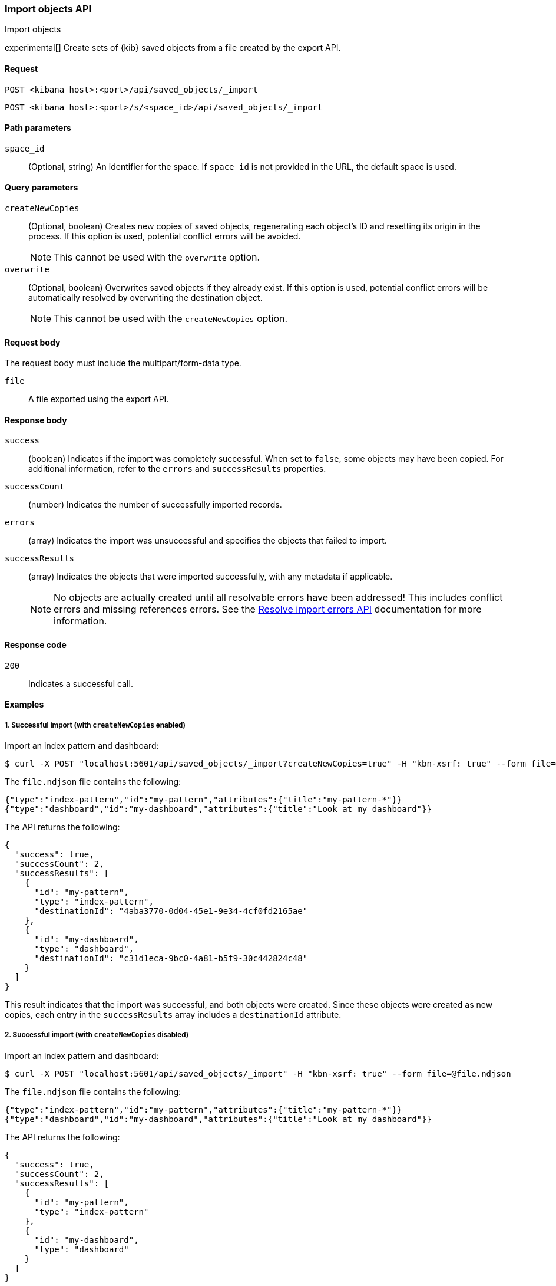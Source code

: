 [[saved-objects-api-import]]
=== Import objects API
++++
<titleabbrev>Import objects</titleabbrev>
++++

experimental[] Create sets of {kib} saved objects from a file created by the export API.

[[saved-objects-api-import-request]]
==== Request

`POST <kibana host>:<port>/api/saved_objects/_import`

`POST <kibana host>:<port>/s/<space_id>/api/saved_objects/_import`

[[saved-objects-api-import-path-params]]
==== Path parameters

`space_id`::
  (Optional, string) An identifier for the space. If `space_id` is not provided in the URL, the default space is used.

[[saved-objects-api-import-query-params]]
==== Query parameters

`createNewCopies`::
  (Optional, boolean) Creates new copies of saved objects, regenerating each object's ID and resetting its origin in the process. If this
  option is used, potential conflict errors will be avoided.
+
NOTE: This cannot be used with the `overwrite` option.

`overwrite`::
  (Optional, boolean) Overwrites saved objects if they already exist. If this option is used, potential conflict errors will be
  automatically resolved by overwriting the destination object.
+
NOTE: This cannot be used with the `createNewCopies` option.

[[saved-objects-api-import-request-body]]
==== Request body

The request body must include the multipart/form-data type.

`file`::
  A file exported using the export API.

[[saved-objects-api-import-response-body]]
==== Response body

`success`::
  (boolean) Indicates if the import was completely successful. When set to `false`, some objects may have been copied. For additional
  information, refer to the `errors` and `successResults` properties.

`successCount`::
  (number) Indicates the number of successfully imported records.

`errors`::
  (array) Indicates the import was unsuccessful and specifies the objects that failed to import.

`successResults`::
  (array) Indicates the objects that were imported successfully, with any metadata if applicable.
+
NOTE: No objects are actually created until all resolvable errors have been addressed! This includes conflict errors and missing references
errors. See the <<saved-objects-api-resolve-import-errors,Resolve import errors API>> documentation for more information.

[[saved-objects-api-import-codes]]
==== Response code

`200`::
    Indicates a successful call.

[[saved-objects-api-import-example]]
==== Examples

[[saved-objects-api-import-example-1]]
===== 1. Successful import (with `createNewCopies` enabled)

Import an index pattern and dashboard:

[source,sh]
--------------------------------------------------
$ curl -X POST "localhost:5601/api/saved_objects/_import?createNewCopies=true" -H "kbn-xsrf: true" --form file=@file.ndjson
--------------------------------------------------
// KIBANA

The `file.ndjson` file contains the following:

[source,sh]
--------------------------------------------------
{"type":"index-pattern","id":"my-pattern","attributes":{"title":"my-pattern-*"}}
{"type":"dashboard","id":"my-dashboard","attributes":{"title":"Look at my dashboard"}}
--------------------------------------------------

The API returns the following:

[source,sh]
--------------------------------------------------
{
  "success": true,
  "successCount": 2,
  "successResults": [
    {
      "id": "my-pattern",
      "type": "index-pattern",
      "destinationId": "4aba3770-0d04-45e1-9e34-4cf0fd2165ae"
    },
    {
      "id": "my-dashboard",
      "type": "dashboard",
      "destinationId": "c31d1eca-9bc0-4a81-b5f9-30c442824c48"
    }
  ]
}
--------------------------------------------------

This result indicates that the import was successful, and both objects were created. Since these objects were created as new copies, each
entry in the `successResults` array includes a `destinationId` attribute.

[[saved-objects-api-import-example-2]]
===== 2. Successful import (with `createNewCopies` disabled)

Import an index pattern and dashboard:

[source,sh]
--------------------------------------------------
$ curl -X POST "localhost:5601/api/saved_objects/_import" -H "kbn-xsrf: true" --form file=@file.ndjson
--------------------------------------------------
// KIBANA

The `file.ndjson` file contains the following:

[source,sh]
--------------------------------------------------
{"type":"index-pattern","id":"my-pattern","attributes":{"title":"my-pattern-*"}}
{"type":"dashboard","id":"my-dashboard","attributes":{"title":"Look at my dashboard"}}
--------------------------------------------------

The API returns the following:

[source,sh]
--------------------------------------------------
{
  "success": true,
  "successCount": 2,
  "successResults": [
    {
      "id": "my-pattern",
      "type": "index-pattern"
    },
    {
      "id": "my-dashboard",
      "type": "dashboard"
    }
  ]
}
--------------------------------------------------

This result indicates that the import was successful, and both objects were created.

[[saved-objects-api-import-example-3]]
===== 3. Failed import (with conflict errors)

Import an index pattern, visualization, canvas, and dashboard, where some objects already exists:

[source,sh]
--------------------------------------------------
$ curl -X POST "localhost:5601/api/saved_objects/_import" -H "kbn-xsrf: true" --form file=@file.ndjson
--------------------------------------------------
// KIBANA

The `file.ndjson` file contains the following:

[source,sh]
--------------------------------------------------
{"type":"index-pattern","id":"my-pattern","attributes":{"title":"my-pattern-*"}}
{"type":"visualization","id":"my-vis","attributes":{"title":"Look at my visualization"}}
{"type":"canvas-workpad","id":"my-canvas","attributes":{"name":"Look at my canvas"}}
{"type":"dashboard","id":"my-dashboard","attributes":{"title":"Look at my dashboard"}}
--------------------------------------------------

The API returns the following:

[source,sh]
--------------------------------------------------
{
  "success": false,
  "successCount": 1,
  "errors": [
    {
      "id": "my-pattern",
      "type": "index-pattern",
      "title": "my-pattern-*",
      "error": {
        "type": "conflict"
      }
    },
    {
      "id": "my-visualization",
      "type": "my-vis",
      "title": "Look at my visualization",
      "error": {
        "type": "conflict",
        "destinationId": "another-vis"
      }
    },
    {
      "id": "my-canvas",
      "type": "canvas-workpad",
      "title": "Look at my canvas",
      "error": {
        "type": "ambiguous_conflict",
        "destinations": [
          {
            "id": "another-canvas",
            "title": "Look at another canvas",
            "updatedAt": "2020-07-08T16:36:32.377Z"
          },
          {
            "id": "yet-another-canvas",
            "title": "Look at yet another canvas",
            "updatedAt": "2020-07-05T12:29:54.849Z"
          }
        ]
      }
    }
  ],
  "successResults": [
    {
      "id": "my-dashboard",
      "type": "dashboard"
    }
  ]
}
--------------------------------------------------

This result indicates that the import was not successful because the index pattern, visualization, and dashboard each resulted in a conflict error:

* An index pattern with the same ID already exists, so this resulted in a conflict error. This can be resolved by overwriting the existing
object, or skipping this object entirely.

* A visualization with a different ID but the same "origin" already exists, so this resulted in a conflict error as well. The
`destinationId` field describes to the other visualization which caused this conflict. This behavior was added to ensure that new objects
which can be shared between spaces behave in a similar way as legacy non-shareable objects. When a shareable object is exported and then
imported into a new space, it retains its origin so that it conflicts will be encountered as expected. This can be resolved by overwriting
the specified destination object, or skipping this object entirely.

* Two canvases with different IDs but the same "origin" already exist, so this resulted in an ambiguous conflict error. The `destinations`
array describes to the other canvases which caused this conflict. When a shareable object is exported and then imported into a new space,
and is _then_ shared to another space where an object of the same origin exists, this situation may occur. This can be resolved by picking
one of the destination objects to overwrite, or skipping this object entirely.

These errors need to be addressed using the <<saved-objects-api-resolve-import-errors-example-1,Resolve import errors API>>.

[[saved-objects-api-import-example-4]]
===== 4. Failed import (with missing reference errors)

Import a visualization and dashboard with an index pattern for the visualization reference that doesn\'t exist:

[source,sh]
--------------------------------------------------
$ curl -X POST "localhost:5601/api/saved_objects/_import" -H "kbn-xsrf: true" --form file=@file.ndjson
--------------------------------------------------
// KIBANA

The `file.ndjson` file contains the following:

[source,sh]
--------------------------------------------------
{"type":"visualization","id":"my-vis","attributes":{"title":"Look at my visualization"},"references":[{"name":"ref_0","type":"index-pattern","id":"my-pattern-*"}]}
{"type":"dashboard","id":"my-dashboard","attributes":{"title":"Look at my dashboard"},"references":[{"name":"ref_0","type":"visualization","id":"my-vis"}]}
--------------------------------------------------

The API returns the following:

[source,sh]
--------------------------------------------------
  "success": false,
  "successCount": 0,
  "errors": [
    {
      "id": "my-vis",
      "type": "visualization",
      "title": "Look at my visualization",
      "error": {
        "type": "missing_references",
        "references": [
          {
            "type": "index-pattern",
            "id": "my-pattern-*"
          }
        ],
        "blocking": [
          {
            "type": "dashboard",
            "id": "my-dashboard"
          }
        ]
      }
    }
  ]
--------------------------------------------------

This result indicates that the import was not successful because the visualization resulted in a missing references error. This error needs
to be addressed using the <<saved-objects-api-resolve-import-errors-example-2,Resolve import errors API>>.
